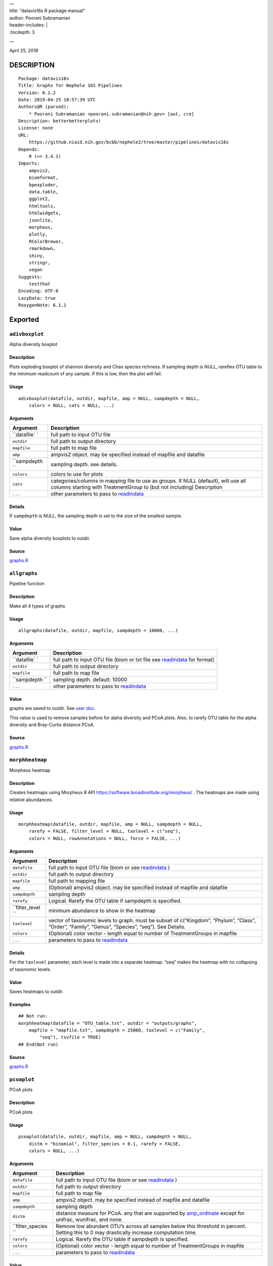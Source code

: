 
| —
| title: “datavis16s R package manual”
| author: Poorani Subramanian
| header-includes: \|
| :tocdepth: 3

—

.. raw:: html

   <!-- toc -->

April 25, 2019

DESCRIPTION
===========

::

   Package: datavis16s
   Title: Graphs for Nephele 16S Pipelines
   Version: 0.1.2
   Date: 2019-04-25 18:57:39 UTC
   Authors@R (parsed):
       * Poorani Subramanian <poorani.subramanian@nih.gov> [aut, cre]
   Description: betterbetterplots!
   License: none
   URL:
       https://github.niaid.nih.gov/bcbb/nephele2/tree/master/pipelines/datavis16s
   Depends:
       R (>= 3.4.1)
   Imports:
       ampvis2,
       biomformat,
       bpexploder,
       data.table,
       ggplot2,
       htmltools,
       htmlwidgets,
       jsonlite,
       morpheus,
       plotly,
       RColorBrewer,
       rmarkdown,
       shiny,
       stringr,
       vegan
   Suggests:
       testthat
   Encoding: UTF-8
   LazyData: true
   RoxygenNote: 6.1.1

Exported
========

``adivboxplot``
---------------

Alpha diversity boxplot

.. _description-1:

Description
~~~~~~~~~~~

Plots exploding boxplot of shannon diversity and Chao species richness. If sampling depth is NULL, rarefies OTU table to the minimum readcount of any sample. If this is low, then the plot will fail.

Usage
~~~~~

::

   adivboxplot(datafile, outdir, mapfile, amp = NULL, sampdepth = NULL, 
       colors = NULL, cats = NULL, ...)

Arguments
~~~~~~~~~

+-------------+--------------------------------------------------------------------------------------------------------------------------------------------------------------+
| Argument    | Description                                                                                                                                                  |
+=============+==============================================================================================================================================================+
| ``datafile` | full path to input OTU file                                                                                                                                  |
| `           |                                                                                                                                                              |
+-------------+--------------------------------------------------------------------------------------------------------------------------------------------------------------+
| ``outdir``  | full path to output directory                                                                                                                                |
+-------------+--------------------------------------------------------------------------------------------------------------------------------------------------------------+
| ``mapfile`` | full path to map file                                                                                                                                        |
+-------------+--------------------------------------------------------------------------------------------------------------------------------------------------------------+
| ``amp``     | ampvis2 object. may be specified instead of mapfile and datafile                                                                                             |
+-------------+--------------------------------------------------------------------------------------------------------------------------------------------------------------+
| ``sampdepth | sampling depth. see details.                                                                                                                                 |
| ``          |                                                                                                                                                              |
+-------------+--------------------------------------------------------------------------------------------------------------------------------------------------------------+
| ``colors``  | colors to use for plots                                                                                                                                      |
+-------------+--------------------------------------------------------------------------------------------------------------------------------------------------------------+
| ``cats``    | categories/columns in mapping file to use as groups. If NULL (default), will use all columns starting with TreatmentGroup to (but not including) Description |
+-------------+--------------------------------------------------------------------------------------------------------------------------------------------------------------+
| ``...``     | other parameters to pass to `readindata <#readindata>`__                                                                                                     |
+-------------+--------------------------------------------------------------------------------------------------------------------------------------------------------------+

Details
~~~~~~~

If ``sampdepth`` is NULL, the sampling depth is set to the size of the smallest sample.

Value
~~~~~

Save alpha diversity boxplots to outdir.

Source
~~~~~~

`graphs.R <https://github.niaid.nih.gov/bcbb/nephele2/tree/master/pipelines/datavis16s/R/graphs.R>`__

``allgraphs``
-------------

Pipeline function

.. _description-2:

Description
~~~~~~~~~~~

Make all 4 types of graphs

.. _usage-1:

Usage
~~~~~

::

   allgraphs(datafile, outdir, mapfile, sampdepth = 10000, ...)

.. _arguments-1:

Arguments
~~~~~~~~~

+-------------+-----------------------------------------------------------------------------------------+
| Argument    | Description                                                                             |
+=============+=========================================================================================+
| ``datafile` | full path to input OTU file (biom or txt file see `readindata <#readindata>`__ for      |
| `           | format)                                                                                 |
+-------------+-----------------------------------------------------------------------------------------+
| ``outdir``  | full path to output directory                                                           |
+-------------+-----------------------------------------------------------------------------------------+
| ``mapfile`` | full path to map file                                                                   |
+-------------+-----------------------------------------------------------------------------------------+
| ``sampdepth | sampling depth. default: 10000                                                          |
| ``          |                                                                                         |
+-------------+-----------------------------------------------------------------------------------------+
| ``...``     | other parameters to pass to `readindata <#readindata>`__                                |
+-------------+-----------------------------------------------------------------------------------------+

.. _value-1:

Value
~~~~~

graphs are saved to outdir. See `user doc <../doc/user_doc.md>`__.

This value is used to remove samples before for alpha diversity and PCoA plots. Also, to rarefy OTU table for the alpha diversity and Bray-Curtis distance PCoA.

.. _source-1:

Source
~~~~~~

`graphs.R <https://github.niaid.nih.gov/bcbb/nephele2/tree/master/pipelines/datavis16s/R/graphs.R>`__

``morphheatmap``
----------------

Morpheus heatmap

.. _description-3:

Description
~~~~~~~~~~~

Creates heatmaps using Morpheus R API https://software.broadinstitute.org/morpheus/ . The heatmaps are made using relative abundances.

.. _usage-2:

Usage
~~~~~

::

   morphheatmap(datafile, outdir, mapfile, amp = NULL, sampdepth = NULL, 
       rarefy = FALSE, filter_level = NULL, taxlevel = c("seq"), 
       colors = NULL, rowAnnotations = NULL, force = FALSE, ...)

.. _arguments-2:

Arguments
~~~~~~~~~

+----------------+----------------------------------------------------------------------------------------------------------------------------------------------------+
| Argument       | Description                                                                                                                                        |
+================+====================================================================================================================================================+
| ``datafile``   | full path to input OTU file (biom or see `readindata <#readindata>`__ )                                                                            |
+----------------+----------------------------------------------------------------------------------------------------------------------------------------------------+
| ``outdir``     | full path to output directory                                                                                                                      |
+----------------+----------------------------------------------------------------------------------------------------------------------------------------------------+
| ``mapfile``    | full path to mapping file                                                                                                                          |
+----------------+----------------------------------------------------------------------------------------------------------------------------------------------------+
| ``amp``        | (Optional) ampvis2 object. may be specified instead of mapfile and datafile                                                                        |
+----------------+----------------------------------------------------------------------------------------------------------------------------------------------------+
| ``sampdepth``  | sampling depth                                                                                                                                     |
+----------------+----------------------------------------------------------------------------------------------------------------------------------------------------+
| ``rarefy``     | Logical. Rarefy the OTU table if sampdepth is specified.                                                                                           |
+----------------+----------------------------------------------------------------------------------------------------------------------------------------------------+
| ``filter_level | minimum abundance to show in the heatmap                                                                                                           |
| ``             |                                                                                                                                                    |
+----------------+----------------------------------------------------------------------------------------------------------------------------------------------------+
| ``taxlevel``   | vector of taxonomic levels to graph. must be subset of c(“Kingdom”, “Phylum”, “Class”, “Order”, “Family”, “Genus”, “Species”, “seq”). See Details. |
+----------------+----------------------------------------------------------------------------------------------------------------------------------------------------+
| ``colors``     | (Optional) color vector - length equal to number of TreatmentGroups in mapfile                                                                     |
+----------------+----------------------------------------------------------------------------------------------------------------------------------------------------+
| ``...``        | parameters to pass to `readindata <#readindata>`__                                                                                                 |
+----------------+----------------------------------------------------------------------------------------------------------------------------------------------------+

.. _details-1:

Details
~~~~~~~

For the ``taxlevel`` parameter, each level is made into a separate heatmap. “seq” makes the heatmap with no collapsing of taxonomic levels.

.. _value-2:

Value
~~~~~

Saves heatmaps to outdir.

Examples
~~~~~~~~

::

   ## Not run:
   morphheatmap(datafile = "OTU_table.txt", outdir = "outputs/graphs", 
       mapfile = "mapfile.txt", sampdepth = 25000, taxlevel = c("Family", 
           "seq"), tsvfile = TRUE)
   ## End(Not run)

.. _source-2:

Source
~~~~~~

`graphs.R <https://github.niaid.nih.gov/bcbb/nephele2/tree/master/pipelines/datavis16s/R/graphs.R>`__

``pcoaplot``
------------

PCoA plots

.. _description-4:

Description
~~~~~~~~~~~

PCoA plots

.. _usage-3:

Usage
~~~~~

::

   pcoaplot(datafile, outdir, mapfile, amp = NULL, sampdepth = NULL, 
       distm = "binomial", filter_species = 0.1, rarefy = FALSE, 
       colors = NULL, ...)

.. _arguments-3:

Arguments
~~~~~~~~~

+------------------+-----------------------------------------------------------------------------------------------------------------------------------------------------------------------------------+
| Argument         | Description                                                                                                                                                                       |
+==================+===================================================================================================================================================================================+
| ``datafile``     | full path to input OTU file (biom or see `readindata <#readindata>`__ )                                                                                                           |
+------------------+-----------------------------------------------------------------------------------------------------------------------------------------------------------------------------------+
| ``outdir``       | full path to output directory                                                                                                                                                     |
+------------------+-----------------------------------------------------------------------------------------------------------------------------------------------------------------------------------+
| ``mapfile``      | full path to map file                                                                                                                                                             |
+------------------+-----------------------------------------------------------------------------------------------------------------------------------------------------------------------------------+
| ``amp``          | ampvis2 object. may be specified instead of mapfile and datafile                                                                                                                  |
+------------------+-----------------------------------------------------------------------------------------------------------------------------------------------------------------------------------+
| ``sampdepth``    | sampling depth                                                                                                                                                                    |
+------------------+-----------------------------------------------------------------------------------------------------------------------------------------------------------------------------------+
| ``distm``        | distance measure for PCoA. any that are supported by `amp_ordinate <https://madsalbertsen.github.io/ampvis2/reference/amp_ordinate.html>`__ except for unifrac, wunifrac, and     |
|                  | none.                                                                                                                                                                             |
+------------------+-----------------------------------------------------------------------------------------------------------------------------------------------------------------------------------+
| ``filter_species | Remove low abundant OTU’s across all samples below this threshold in percent. Setting this to 0 may drastically increase computation time.                                        |
| ``               |                                                                                                                                                                                   |
+------------------+-----------------------------------------------------------------------------------------------------------------------------------------------------------------------------------+
| ``rarefy``       | Logical. Rarefy the OTU table if sampdepth is specified.                                                                                                                          |
+------------------+-----------------------------------------------------------------------------------------------------------------------------------------------------------------------------------+
| ``colors``       | (Optional) color vector - length equal to number of TreatmentGroups in mapfile                                                                                                    |
+------------------+-----------------------------------------------------------------------------------------------------------------------------------------------------------------------------------+
| ``...``          | parameters to pass to `readindata <#readindata>`__                                                                                                                                |
+------------------+-----------------------------------------------------------------------------------------------------------------------------------------------------------------------------------+

.. _value-3:

Value
~~~~~

Saves pcoa plots to outdir.

.. _source-3:

Source
~~~~~~

`graphs.R <https://github.niaid.nih.gov/bcbb/nephele2/tree/master/pipelines/datavis16s/R/graphs.R>`__

``rarefactioncurve``
--------------------

Make rarefaction curve graph

.. _description-5:

Description
~~~~~~~~~~~

Make rarefaction curve graph

.. _usage-4:

Usage
~~~~~

::

   rarefactioncurve(datafile, outdir, mapfile, amp = NULL, colors = NULL, 
       cat = "TreatmentGroup", stepsize = 1000, ...)

.. _arguments-4:

Arguments
~~~~~~~~~

+------------+-----------------------------------------------------------------------------------------------------+
| Argument   | Description                                                                                         |
+============+=====================================================================================================+
| ``datafile | full path to input OTU file (biom or see `readindata <#readindata>`__ )                             |
| ``         |                                                                                                     |
+------------+-----------------------------------------------------------------------------------------------------+
| ``outdir`` | full path to output directory                                                                       |
+------------+-----------------------------------------------------------------------------------------------------+
| ``mapfile` | full path mapping file                                                                              |
| `          |                                                                                                     |
+------------+-----------------------------------------------------------------------------------------------------+
| ``amp``    | (Optional) ampvis2 object. may be specified instead of mapfile and datafile                         |
+------------+-----------------------------------------------------------------------------------------------------+
| ``colors`` | (Optional) color vector - length equal to number of TreatmentGroups in mapfile                      |
+------------+-----------------------------------------------------------------------------------------------------+
| ``cat``    | Category/column in mapping file by which to color the curves in the graph. (default TreatmentGroup) |
+------------+-----------------------------------------------------------------------------------------------------+
| ``stepsize | for rarefaction plotting.                                                                           |
| ``         |                                                                                                     |
+------------+-----------------------------------------------------------------------------------------------------+
| ``...``    | parameters to pass to `readindata <#readindata>`__                                                  |
+------------+-----------------------------------------------------------------------------------------------------+

.. _value-4:

Value
~~~~~

Saves rarefaction curve plot to output directory.

.. _source-4:

Source
~~~~~~

`graphs.R <https://github.niaid.nih.gov/bcbb/nephele2/tree/master/pipelines/datavis16s/R/graphs.R>`__

``readindata``
--------------

Read in data

.. _description-6:

Description
~~~~~~~~~~~

Read in data

.. _usage-5:

Usage
~~~~~

::

   readindata(datafile, mapfile, tsvfile = FALSE, mincount = 10)

.. _arguments-5:

Arguments
~~~~~~~~~

+------------+-------------------------------------------------------------------------------------------------+
| Argument   | Description                                                                                     |
+============+=================================================================================================+
| ``datafile | full path to input data file. must be either biom file or tab delimited text file. See details. |
| ``         |                                                                                                 |
+------------+-------------------------------------------------------------------------------------------------+
| ``mapfile` | full path to mapfile. must contain SampleID, TreatmentGroup, and Description columns            |
| `          |                                                                                                 |
+------------+-------------------------------------------------------------------------------------------------+
| ``tsvfile` | Logical. Is datafile a tab-delimited text file? See details.                                    |
| `          |                                                                                                 |
+------------+-------------------------------------------------------------------------------------------------+
| ``mincount | minimum number of reads                                                                         |
| ``         |                                                                                                 |
+------------+-------------------------------------------------------------------------------------------------+

.. _details-2:

Details
~~~~~~~

datafile may be either biom file or text file. If text file, it should have ampvis2 OTU table format https://madsalbertsen.github.io/ampvis2/reference/amp_load.html#the-otu-table . If the number of reads is less than mincount, the function will give an error, as we cannot make graphs with so few counts.

.. _value-5:

Value
~~~~~

ampvis2 object

.. _source-5:

Source
~~~~~~

`graphs.R <https://github.niaid.nih.gov/bcbb/nephele2/tree/master/pipelines/datavis16s/R/graphs.R>`__

``trygraphwrapper``
-------------------

Wrapper for any graph function

.. _description-7:

Description
~~~~~~~~~~~

This is a wrapper for any of the graph functions meant to be called using rpy2 in python.

.. _usage-6:

Usage
~~~~~

::

   trygraphwrapper(datafile, outdir, mapfile, FUN, logfilename = "logfile.txt", 
       info = TRUE, tsvfile = FALSE, ...)

.. _arguments-6:

Arguments
~~~~~~~~~

+---------------+-------------------------------------------------------------------------------------------------------+
| Argument      | Description                                                                                           |
+===============+=======================================================================================================+
| ``datafile``  | full path to input OTU file (biom or txt, see `readindata <#readindata>`__ for format of txt file)    |
+---------------+-------------------------------------------------------------------------------------------------------+
| ``outdir``    | output directory for graphs                                                                           |
+---------------+-------------------------------------------------------------------------------------------------------+
| ``mapfile``   | full path to map file                                                                                 |
+---------------+-------------------------------------------------------------------------------------------------------+
| ``FUN``       | character string. name of function you would like to run. can be actual function object if run from R |
+---------------+-------------------------------------------------------------------------------------------------------+
| ``logfilename | logfilename                                                                                           |
| ``            |                                                                                                       |
+---------------+-------------------------------------------------------------------------------------------------------+
| ``info``      | print sessionInfo to logfile                                                                          |
+---------------+-------------------------------------------------------------------------------------------------------+
| ``tsvfile``   | Is datafile a tab-delimited text file? Default FALSE                                                  |
+---------------+-------------------------------------------------------------------------------------------------------+
| ``...``       | parameters needed to pass to FUN                                                                      |
+---------------+-------------------------------------------------------------------------------------------------------+

.. _value-6:

Value
~~~~~

Returns 0 if FUN succeeds and stops on error. In rpy2, it will throw rpy2.rinterface.RRuntimeError.

.. _examples-1:

Examples
~~~~~~~~

::

   ## Not run:

   # example with no optional arguments for running allgraphs
   trygraphwrapper("/path/to/outputs/out.biom", "/path/to/outputs/", 
       "/path/to/inputs/mapfile.txt", "allgraphs")

   # example with sampdepth argument for running allgraphs
   trygraphwrapper("/path/to/outputs/out.biom", "/path/to/outputs/", 
       "/path/to/inputs/mapfile.txt", "allgraphs", sampdepth = 30000)


   # example with optional argument sampdepth and tsv file
   trygraphwrapper("/path/to/outputs/OTU_table.txt", "/path/to/outputs/", 
       "/path/to/inputs/mapfile.txt", "allgraphs", sampdepth = 30000, 
       tsvfile = TRUE)

   # example of making heatmap with optional arguments
   trygraphwrapper("/path/to/outputs/taxa_species.biom", "/path/to/outputs", 
       "/path/to/inputs/mapfile.txt", "morphheatmap", sampdepth = 30000, 
       filter_level = 0.01, taxlevel = c("Family", "seq"))
   ## End(Not run)

.. _source-6:

Source
~~~~~~

`graphs.R <https://github.niaid.nih.gov/bcbb/nephele2/tree/master/pipelines/datavis16s/R/graphs.R>`__

Internal
========

``amp_rarecurvefix``
--------------------

Rarefaction curve

.. _description-8:

Description
~~~~~~~~~~~

This function replaces the ampvis2 function amp_rarecurve to fix subsampling labeling bug in vegan

.. _usage-7:

Usage
~~~~~

::

   amp_rarecurvefix(data, stepsize = 1000, color_by = NULL)

.. _arguments-7:

Arguments
~~~~~~~~~

+------------+----------------------------------------------------------------------------------------------+
| Argument   | Description                                                                                  |
+============+==============================================================================================+
| ``data``   | (required) Data list as loaded with amp_load.                                                |
+------------+----------------------------------------------------------------------------------------------+
| ``stepsize | Step size for the curves. Lower is prettier but takes more time to generate. (default: 1000) |
| ``         |                                                                                              |
+------------+----------------------------------------------------------------------------------------------+
| ``color_by | Color curves by a variable in the metadata.                                                  |
| ``         |                                                                                              |
+------------+----------------------------------------------------------------------------------------------+

.. _value-7:

Value
~~~~~

A ggplot2 object.

.. _source-7:

Source
~~~~~~

`utilities.R <https://github.niaid.nih.gov/bcbb/nephele2/tree/master/pipelines/datavis16s/R/utilities.R>`__

``datavis16s-package``
----------------------

dataviz16s: A package for Nephele 16S pipeline visualization

.. _description-9:

Description
~~~~~~~~~~~

dataviz16s: A package for Nephele 16S pipeline visualization

``filterlowabund``
------------------

Filter low abundant taxa

.. _description-10:

Description
~~~~~~~~~~~

Filter low abundant taxa

.. _usage-8:

Usage
~~~~~

::

   filterlowabund(amp, level = 0.01, persamp = 0, abs = FALSE)

.. _arguments-8:

Arguments
~~~~~~~~~

+-----------+---------------------------------------------------------------------------+
| Argument  | Description                                                               |
+===========+===========================================================================+
| ``amp``   | ampvis2 object                                                            |
+-----------+---------------------------------------------------------------------------+
| ``level`` | level at which to filter                                                  |
+-----------+---------------------------------------------------------------------------+
| ``persamp | percent of samples which must have taxa in common                         |
| ``        |                                                                           |
+-----------+---------------------------------------------------------------------------+
| ``abs``   | is level an absolute count? if false, will use level as relative percent. |
+-----------+---------------------------------------------------------------------------+

.. _value-8:

Value
~~~~~

filtered ampvis2 object

.. _source-8:

Source
~~~~~~

`utilities.R <https://github.niaid.nih.gov/bcbb/nephele2/tree/master/pipelines/datavis16s/R/utilities.R>`__

``gridCode``
------------

Format plotly grid code

.. _description-11:

Description
~~~~~~~~~~~

Format data according to here: https://plot.ly/export/

.. _usage-9:

Usage
~~~~~

::

   gridCode(data)

.. _arguments-9:

Arguments
~~~~~~~~~

+----------+------------------------------+
| Argument | Description                  |
+==========+==============================+
| ``data`` | data to populate plotly grid |
+----------+------------------------------+

.. _value-9:

Value
~~~~~

list of 2 values:

-  ``html`` html for plotly export link
-  ``javascript`` js function for exporting data

.. _source-9:

Source
~~~~~~

`plotlyGrid.R <https://github.niaid.nih.gov/bcbb/nephele2/tree/master/pipelines/datavis16s/R/plotlyGrid.R>`__

``highertax``
-------------

return tables at higher tax level

.. _description-12:

Description
~~~~~~~~~~~

return tables at higher tax level

.. _usage-10:

Usage
~~~~~

::

   highertax(amp, taxlevel)

.. _arguments-10:

Arguments
~~~~~~~~~

+------------+-----------------------------------------------+
| Argument   | Description                                   |
+============+===============================================+
| ``amp``    | ampvis2 object                                |
+------------+-----------------------------------------------+
| ``taxlevel | taxonomic level at which to sum up the counts |
| ``         |                                               |
+------------+-----------------------------------------------+

.. _value-10:

Value
~~~~~

ampvis2 object with otu table and taxa summed up to the taxlevel

.. _source-10:

Source
~~~~~~

`utilities.R <https://github.niaid.nih.gov/bcbb/nephele2/tree/master/pipelines/datavis16s/R/utilities.R>`__

``logoutput``
-------------

write log output

.. _description-13:

Description
~~~~~~~~~~~

Prints time along with log message.

.. _usage-11:

Usage
~~~~~

::

   logoutput(c, bline = 0, aline = 0, type = NULL)

.. _arguments-11:

Arguments
~~~~~~~~~

+----------+-------------------------------------------------------+
| Argument | Description                                           |
+==========+=======================================================+
| ``c``    | String. Log message/command to print.                 |
+----------+-------------------------------------------------------+
| ``bline` | Number of blank lines to precede output.              |
| `        |                                                       |
+----------+-------------------------------------------------------+
| ``aline` | Number of blank lines to follow output.               |
| `        |                                                       |
+----------+-------------------------------------------------------+
| ``type`` | String. Must be one of “WARNING”, or “ERROR” or NULL. |
+----------+-------------------------------------------------------+

.. _source-11:

Source
~~~~~~

`utilities.R <https://github.niaid.nih.gov/bcbb/nephele2/tree/master/pipelines/datavis16s/R/utilities.R>`__

``plotlyGrid``
--------------

Add Plotly data export to Plotly graph

.. _description-14:

Description
~~~~~~~~~~~

All functions create an output html plot with link which sends the data to a grid in the plotly chart studio.

``plotlyGrid`` takes in a ggplot or plotly object and creates an output html plotly plot.

``htmlGrid`` takes in an html tag object.

.. _usage-12:

Usage
~~~~~

::

   plotlyGrid(pplot, filename, data = NULL, title = NULL, outlib = "lib")
   htmlGrid(ht, filename, data, jquery = FALSE, title = NULL, outlib = "lib", 
       styletags = NULL)

.. _arguments-12:

Arguments
~~~~~~~~~

+-------------+------------------------------------------------------------------------------------------------------------------------+
| Argument    | Description                                                                                                            |
+=============+========================================================================================================================+
| ``pplot``   | plotly or ggplot object                                                                                                |
+-------------+------------------------------------------------------------------------------------------------------------------------+
| ``filename` | output filename (fullpath)                                                                                             |
| `           |                                                                                                                        |
+-------------+------------------------------------------------------------------------------------------------------------------------+
| ``data``    | data frame to export to plotly grid (optional for plotlyGrid)                                                          |
+-------------+------------------------------------------------------------------------------------------------------------------------+
| ``title``   | title of html page                                                                                                     |
+-------------+------------------------------------------------------------------------------------------------------------------------+
| ``outlib``  | (Optional) name of external lib directory for non-selfcontained html. Useful for multiple graphs sharing the same lib. |
+-------------+------------------------------------------------------------------------------------------------------------------------+
| ``ht``      | html tagList                                                                                                           |
+-------------+------------------------------------------------------------------------------------------------------------------------+
| ``jquery``  | should we load jquery                                                                                                  |
+-------------+------------------------------------------------------------------------------------------------------------------------+
| ``styletags | html object with style tags for the tagList.                                                                           |
| ``          |                                                                                                                        |
+-------------+------------------------------------------------------------------------------------------------------------------------+

.. _details-3:

Details
~~~~~~~

If jquery is needed, we use jquery-1.11.3 from the rmarkdown library. We also use shiny’s bootstrap-3.3.7 css to style the text elements.

.. _value-11:

Value
~~~~~

html plot is saved to filename. external libraries are saved to outlib in same directory as filename. Invisibly returns the plotly html widget.

.. _source-12:

Source
~~~~~~

`plotlyGrid.R <https://github.niaid.nih.gov/bcbb/nephele2/tree/master/pipelines/datavis16s/R/plotlyGrid.R>`__

``print_ampvis2``
-----------------

Print ampvis2 object summary

.. _description-15:

Description
~~~~~~~~~~~

This is a copy of the internal ampvis2 function print.ampvis2. CRAN does not allow ‘:::’ internal calling of function in package.

.. _usage-13:

Usage
~~~~~

::

   print_ampvis2(data)

.. _arguments-13:

Arguments
~~~~~~~~~

+----------+----------------+
| Argument | Description    |
+==========+================+
| ``data`` | ampvis2 object |
+----------+----------------+

.. _value-12:

Value
~~~~~

Prints summary stats about ampvis2 object

.. _source-13:

Source
~~~~~~

`utilities.R <https://github.niaid.nih.gov/bcbb/nephele2/tree/master/pipelines/datavis16s/R/utilities.R>`__

``read_biom``
-------------

biomformat read_biom

.. _description-16:

Description
~~~~~~~~~~~

This function replaces the biomformat function read_biom to deal with reading in crappy hdf5 biom file.

.. _usage-14:

Usage
~~~~~

::

   read_biom(biom_file)

.. _arguments-14:

Arguments
~~~~~~~~~

+-------------+-------------+
| Argument    | Description |
+=============+=============+
| ``biom_file |             |
| ``          |             |
+-------------+-------------+

.. _value-13:

Value
~~~~~

biom object

``save_fillhtml``
-----------------

Save an HTML object to a file

.. _description-17:

Description
~~~~~~~~~~~

Save an HTML object to a file

.. _usage-15:

Usage
~~~~~

::

   save_fillhtml(html, file, background = "white", libdir = "lib", 
       bodystyle = "")

.. _arguments-15:

Arguments
~~~~~~~~~

+--------------+-----------------------------------+
| Argument     | Description                       |
+==============+===================================+
| ``html``     | HTML content to print             |
+--------------+-----------------------------------+
| ``file``     | File to write content to          |
+--------------+-----------------------------------+
| ``background | Background color for web page     |
| ``           |                                   |
+--------------+-----------------------------------+
| ``libdir``   | Directory to copy dependencies to |
+--------------+-----------------------------------+
| ``bodystyle` | html style string                 |
| `            |                                   |
+--------------+-----------------------------------+

.. _value-14:

Value
~~~~~

save html to file

.. _source-14:

Source
~~~~~~

`plotlyGrid.R <https://github.niaid.nih.gov/bcbb/nephele2/tree/master/pipelines/datavis16s/R/plotlyGrid.R>`__

``shortnames``
--------------

shortnames for taxonomy

.. _description-18:

Description
~~~~~~~~~~~

shortnames for taxonomy

.. _usage-16:

Usage
~~~~~

::

   shortnames(taxtable)

.. _arguments-16:

Arguments
~~~~~~~~~

+------------+---------------------------------------------------+
| Argument   | Description                                       |
+============+===================================================+
| ``taxtable | taxonomy table object from ampvis2 object amp$tax |
| ``         |                                                   |
+------------+---------------------------------------------------+

.. _value-15:

Value
~~~~~

data.frame taxonomy table object like ampvis2 amp$tax. taxonomy names are sanitized and formatted to be a bit nicer.

.. _source-15:

Source
~~~~~~

`utilities.R <https://github.niaid.nih.gov/bcbb/nephele2/tree/master/pipelines/datavis16s/R/utilities.R>`__

``subsetamp``
-------------

Subset and rarefy OTU table.

.. _description-19:

Description
~~~~~~~~~~~

Subset and/or rarefy OTU table.

.. _usage-17:

Usage
~~~~~

::

   subsetamp(amp, sampdepth = NULL, rarefy = FALSE, printsummary = T, 
       outdir = NULL, ...)

.. _arguments-17:

Arguments
~~~~~~~~~

+----------------+----------------------------------------------------------------------------------------------------------------------------------------+
| Argument       | Description                                                                                                                            |
+================+========================================================================================================================================+
| ``amp``        | ampvis2 object                                                                                                                         |
+----------------+----------------------------------------------------------------------------------------------------------------------------------------+
| ``sampdepth``  | sampling depth. See details.                                                                                                           |
+----------------+----------------------------------------------------------------------------------------------------------------------------------------+
| ``rarefy``     | rarefy the OTU table in addition to subsetting                                                                                         |
+----------------+----------------------------------------------------------------------------------------------------------------------------------------+
| ``printsummary | Logical. print ampvis2 summary of OTU table                                                                                            |
| ``             |                                                                                                                                        |
+----------------+----------------------------------------------------------------------------------------------------------------------------------------+
| ``outdir``     | Output directory. If not null, and samples are removed from amp, the sample names will be output to outdir/samples_being_ignored.txt   |
+----------------+----------------------------------------------------------------------------------------------------------------------------------------+
| ``...``        | other parameters to pass to amp_subset_samples                                                                                         |
+----------------+----------------------------------------------------------------------------------------------------------------------------------------+

.. _details-4:

Details
~~~~~~~

``sampdepth`` will be used to filter out samples with fewer than this number of reads. If rarefy is TRUE, then it will also be used as the depth at which to subsample using vegan function rrarefy.

.. _value-16:

Value
~~~~~

ampvis2 object

.. _source-16:

Source
~~~~~~

`graphs.R <https://github.niaid.nih.gov/bcbb/nephele2/tree/master/pipelines/datavis16s/R/graphs.R>`__
